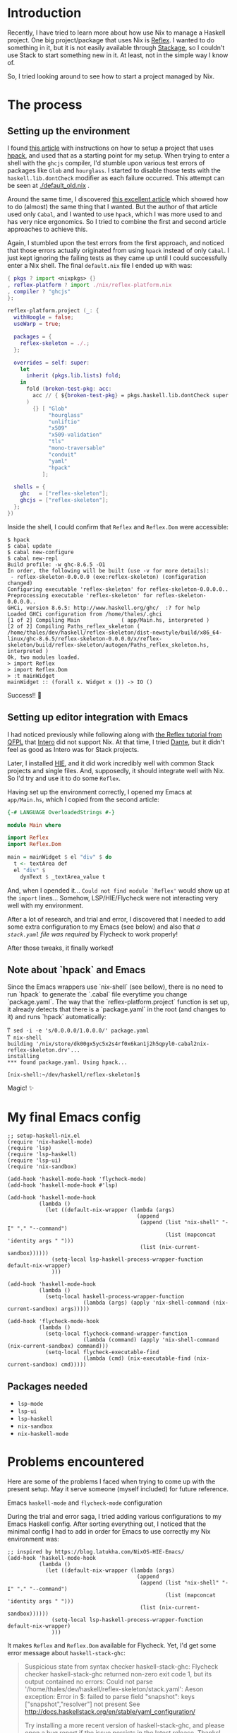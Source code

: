 * Introduction

Recently, I have tried to learn more about how use Nix to manage a Haskell project. One big project/package that uses Nix is [[https://github.com/reflex-frp/reflex-platform][Reflex]]. I wanted to do something in it, but it is not easily available through [[https://www.stackage.org/lts-14.15/hoogle?q=reflex&exact=on][Stackage]], so I couldn't use Stack to start something new in it. At least, not in the simple way I know of.

So, I tried looking around to see how to start a project managed by Nix.

* The process

** Setting up the environment

I found [[https://wizzup.github.io/posts/nix-haskell-cabal/][this article]] with instructions on how to setup a project that uses [[https://github.com/sol/hpack][hpack]], and used that as a starting point for my setup. When trying to enter a shell with the =ghcjs= compiler, I'd stumble upon various test errors of packages like ~Glob~ and ~hourglass~. I started to disable those tests with the ~haskell.lib.dontCheck~ modifier as each failure occurred. This attempt can be seen at [[./default_old.nix]] .

Around the same time, I discovered [[https://vaibhavsagar.com/blog/2019/10/29/getting-along-with-javascript/][this excellent article]] which showed how to do (almost) the same thing that I wanted. But the author of that article used only ~Cabal~, and I wanted to use ~hpack~, which I was more used to and has very nice ergonomics. So I tried to combine the first and second article approaches to achieve this.

Again, I stumbled upon the test errors from the first approach, and noticed that those errors actually originated from using ~hpack~ instead of only ~Cabal~. I just kept ignoring the failing tests as they came up until I could successfully enter a Nix shell. The final =default.nix= file I ended up with was:

#+BEGIN_SRC nix
{ pkgs ? import <nixpkgs> {}
, reflex-platform ? import ./nix/reflex-platform.nix
, compiler ? "ghcjs"
}:

reflex-platform.project (_: {
  withHoogle = false;
  useWarp = true;

  packages = {
    reflex-skeleton = ./.;
  };

  overrides = self: super:
    let
      inherit (pkgs.lib.lists) fold;
    in
      fold (broken-test-pkg: acc:
        acc // { ${broken-test-pkg} = pkgs.haskell.lib.dontCheck super.${broken-test-pkg}; }
      )
        {} [ "Glob"
             "hourglass"
             "unliftio"
             "x509"
             "x509-validation"
             "tls"
             "mono-traversable"
             "conduit"
             "yaml"
             "hpack"
           ];

  shells = {
    ghc   = ["reflex-skeleton"];
    ghcjs = ["reflex-skeleton"];
  };
})
#+END_SRC

Inside the shell, I could confirm that ~Reflex~ and ~Reflex.Dom~ were accessible:

#+BEGIN_SRC shell
$ hpack
$ cabal update
$ cabal new-configure
$ cabal new-repl
Build profile: -w ghc-8.6.5 -O1
In order, the following will be built (use -v for more details):
 - reflex-skeleton-0.0.0.0 (exe:reflex-skeleton) (configuration changed)
Configuring executable 'reflex-skeleton' for reflex-skeleton-0.0.0.0..
Preprocessing executable 'reflex-skeleton' for reflex-skeleton-0.0.0.0..
GHCi, version 8.6.5: http://www.haskell.org/ghc/  :? for help
Loaded GHCi configuration from /home/thales/.ghci
[1 of 2] Compiling Main             ( app/Main.hs, interpreted )
[2 of 2] Compiling Paths_reflex_skeleton ( /home/thales/dev/haskell/reflex-skeleton/dist-newstyle/build/x86_64-linux/ghc-8.6.5/reflex-skeleton-0.0.0.0/x/reflex-skeleton/build/reflex-skeleton/autogen/Paths_reflex_skeleton.hs, interpreted )
Ok, two modules loaded.
> import Reflex
> import Reflex.Dom
> :t mainWidget
mainWidget :: (forall x. Widget x ()) -> IO ()
#+END_SRC

Success!! 🍻

** Setting up editor integration with Emacs

I had noticed previously while following along with [[https://qfpl.io/projects/reflex/][the Reflex tutorial from QFPL]] that [[https://github.com/chrisdone/intero/][Intero]] did not support Nix. At that time, I tried [[https://github.com/jyp/dante][Dante]], but it didn't feel as good as Intero was for Stack projects.

Later, I installed [[https://github.com/haskell/haskell-ide-engine][HIE]], and it did work incredibly well with common Stack projects and single files. And, supposedly, it should integrate well with Nix. So I'd try and use it to do some ~Reflex~.

Having set up the environment correctly, I opened my Emacs at =app/Main.hs=, which I copied from the second article:

#+BEGIN_SRC haskell
{-# LANGUAGE OverloadedStrings #-}

module Main where

import Reflex
import Reflex.Dom

main = mainWidget $ el "div" $ do
  t <- textArea def
  el "div" $
    dynText $ _textArea_value t
#+END_SRC

And, when I opended it... =Could not find module `Reflex'= would show up at the ~import~ lines... Somehow, LSP/HIE/Flycheck were not interacting very well with my environment.

After a lot of research, and trial and error, I discovered that I needed to add some extra configuration to my Emacs (see below) and also that /a =stack.yaml= file was required/ by Flycheck to work properly!

After those tweaks, it finally worked!

[[./success.png]]

** Note about `hpack` and Emacs

Since the Emacs wrappers use `nix-shell` (see bellow), there is no need to run `hpack` to generate the `.cabal` file everytime you change `package.yaml`. The way that the `reflex-platform.project` function is set up, it already detects that there is a `package.yaml` in the root (and changes to it) and runs `hpack` automatically:

#+BEGIN_SRC shell
ͳ sed -i -e 's/0.0.0.0/1.0.0.0/' package.yaml
ͳ nix-shell
building '/nix/store/dk00gx5yc5x2s4rf0x6kan1j2h5qpyl0-cabal2nix-reflex-skeleton.drv'...
installing
*** found package.yaml. Using hpack...

[nix-shell:~/dev/haskell/reflex-skeleton]$
#+END_SRC

Magic! ✨

* My final Emacs config

#+BEGIN_SRC elisp
;; setup-haskell-nix.el
(require 'nix-haskell-mode)
(require 'lsp)
(require 'lsp-haskell)
(require 'lsp-ui)
(require 'nix-sandbox)

(add-hook 'haskell-mode-hook 'flycheck-mode)
(add-hook 'haskell-mode-hook #'lsp)

(add-hook 'haskell-mode-hook
          (lambda ()
            (let ((default-nix-wrapper (lambda (args)
                                         (append
                                          (append (list "nix-shell" "-I" "." "--command")
                                                  (list (mapconcat 'identity args " ")))
                                          (list (nix-current-sandbox))))))
              (setq-local lsp-haskell-process-wrapper-function default-nix-wrapper)
              )))

(add-hook 'haskell-mode-hook
          (lambda ()
            (setq-local haskell-process-wrapper-function
                        (lambda (args) (apply 'nix-shell-command (nix-current-sandbox) args)))))

(add-hook 'flycheck-mode-hook
          (lambda ()
            (setq-local flycheck-command-wrapper-function
                        (lambda (command) (apply 'nix-shell-command (nix-current-sandbox) command)))
            (setq-local flycheck-executable-find
                        (lambda (cmd) (nix-executable-find (nix-current-sandbox) cmd)))))
#+END_SRC

** Packages needed

- ~lsp-mode~
- ~lsp-ui~
- ~lsp-haskell~
- ~nix-sandbox~
- ~nix-haskell-mode~

* Problems encountered

Here are some of the problems I faced when trying to come up with the present setup. May it serve someone (myself included) for future reference.

**** Emacs ~haskell-mode~ and ~flycheck-mode~ configuration

During the trial and error saga, I tried adding various configurations to my Emacs Haskell config. After sorting everything out, I noticed that the minimal config I had to add in order for Emacs to use correctly my Nix environment was:

#+BEGIN_SRC elisp
;; inspired by https://blog.latukha.com/NixOS-HIE-Emacs/
(add-hook 'haskell-mode-hook
          (lambda ()
            (let ((default-nix-wrapper (lambda (args)
                                         (append
                                          (append (list "nix-shell" "-I" "." "--command")
                                                  (list (mapconcat 'identity args " ")))
                                          (list (nix-current-sandbox))))))
              (setq-local lsp-haskell-process-wrapper-function default-nix-wrapper)
              )))
#+END_SRC

It makes ~Reflex~ and ~Reflex.Dom~ available for Flycheck. Yet, I'd get some error message about ~haskell-stack-ghc~:

#+BEGIN_QUOTE
Suspicious state from syntax checker haskell-stack-ghc: Flycheck checker haskell-stack-ghc returned non-zero exit code 1, but its output contained no errors: Could not parse '/home/thales/dev/haskell/reflex-skeleton/stack.yaml':
Aeson exception:
Error in $: failed to parse field "snapshot": keys ["snapshot","resolver"] not present
See http://docs.haskellstack.org/en/stable/yaml_configuration/

Try installing a more recent version of haskell-stack-ghc, and please open a bug report if the issue persists in the latest release.  Thanks!
#+END_QUOTE

If I'm using Nix to manage the whole environment, should I need to declare a resolver? 🤔

I tried adding:

#+BEGIN_SRC elisp
;; inspired from https://github.com/travisbhartwell/nix-emacs#flycheck
(add-hook 'haskell-mode-hook
          (lambda ()
            (setq-local haskell-process-wrapper-function
                        (lambda (args) (apply 'nix-shell-command (nix-current-sandbox) args)))))

(add-hook 'flycheck-mode-hook
          (lambda ()
            (setq-local flycheck-command-wrapper-function
                        (lambda (command) (apply 'nix-shell-command (nix-current-sandbox) command)))
            (setq-local flycheck-executable-find
                        (lambda (cmd) (nix-executable-find (nix-current-sandbox) cmd)))))
#+END_SRC

But the error still persists. It does not prevent me from developing, though.

**** ~cabal-helper-wrapper~ problems

At some point, whenever I tried to open =app/Main.hs=, LSP would report that HIE started successfully, but afterwards crash with something like:

#+BEGIN_QUOTE
readCreateProcess: /nix/store/jq8x50rkl3cm7cqkj1zsk6kfbb692iwv-cabal-helper-0.9.0.0/bin/cabal-helper-wrapper "--with-ghc=ghc" "--with-ghc-pkg=ghc-pkg" "--with-cabal=cabal" "v1-style" "/home/thales/dev/haskell/reflex-skeleton" "/home/thales/dev/haskell/reflex-skeleton/dist-newstyle/build/x86_64-linux/ghc-8.6.5/reflex-skeleton-0.0.0.0" "package-db-stack" "flags" "compiler-version" "ghc-merged-pkg-options" "config-flags" "non-default-config-flags" "ghc-src-options" "ghc-pkg-options" "ghc-lang-options" "ghc-options" "source-dirs" "entrypoints" "needs-build-output" (exit 1): failed
#+END_QUOTE

When executing this manually, I got some error saying that a file =.../reflex-skeleton-0.0.0.0/setup-config= (or something like that).

I found this [[https://github.com/haskell/haskell-ide-engine/issues/1407#issuecomment-541208367][issue]] that linked to [[https://github.com/haskell/haskell-ide-engine/issues/1015#issuecomment-450539928][this other issue]] that gave me a hint.

#+BEGIN_SRC shell
for x in $(find dist-newstyle -name setup-config | grep '/opt/setup-config$' | sed 's|/opt/setup-config$||g'); do
  ( cd $x
    ln -fs opt/setup-config setup-config
  )
done
#+END_SRC

I ran:

#+BEGIN_SRC shell
$ find dist-newstyle -name setup-config
dist-newstyle/build/x86_64-linux/ghc-8.6.5/reflex-skeleton-0.0.0.0/x/reflex-skeleton/setup-config
#+END_SRC

What was this =x= in =reflex-skeleton-0.0.0.0/x/reflex-skeleton/=? I was fooling around with ~nix repl~ trying to understand things better, and at one point I assigned something to a variable ~x~, and I guess it had the side effect of building something wrong. Simply removing the directories =dist-newstyle= and =dist= and trying to start Emacs again resolved this problem for me.

**** =Could not find module `Reflex'= problems with Emacs / Flycheck

After fixing the ~cabal-helper-wrapper~ problems, I still got stumped with the following error that occurred at the ~import Reflex~ and ~import Reflex.Dom~ lines:

#+BEGIN_QUOTE
Could not find module `Reflex'
Use -v to see a list of the files searched for.

Could not find module `Reflex.Dom'
Use -v to see a list of the files searched for.
#+END_QUOTE

Then I tried ~M-x flycheck-verify-setup~ in Emacs:

#+BEGIN_QUOTE
Syntax checkers for buffer Main.hs in haskell-mode:

First checker to run:

  haskell-stack-ghc
    - may enable:    yes
    - executable:    Found at /home/thales/.local/bin/stack
    - next checkers: haskell-hlint

Checkers that may run as part of the first checker's chain:

  haskell-hlint
    - may enable:         yes
    - executable:         Found at /nix/store/c6mrw1iw24gdwvir1mi6ba4wid5ai8j3-ghc-8.6.5-with-packages/bin/hlint
    - configuration file: Not found

Checkers that could run if selected:

  haskell-ghc  select
    - may enable:    yes
    - executable:    Found at /nix/store/c6mrw1iw24gdwvir1mi6ba4wid5ai8j3-ghc-8.6.5-with-packages/bin/ghc
    - next checkers: haskell-hlint


The following syntax checkers are not registered:

  - ats2
  - lsp-ui

Try adding these syntax checkers to `flycheck-checkers'.  Flycheck
Mode is enabled.  Use C-u C-c ! x to enable disabled checkers.

--------------------

Flycheck version: 32snapshot (package: 20191108.2129)
Emacs version:    26.3
System:           x86_64-pc-linux-gnu
Window system:    x
#+END_QUOTE

Notice the first checker:

#+BEGIN_QUOTE
  haskell-stack-ghc
    - may enable:    yes
    - executable:    Found at /home/thales/.local/bin/stack
    - next checkers: haskell-hlint
#+END_QUOTE

It seemed to me that Flycheck was depending on Stack for package resolution somehow. At that time, I did not have a =stack.yaml= file in my project.

So, I added one with the contents:

#+BEGIN_SRC yaml
nix:
  enable: true
  shell-file: shell.nix
#+END_SRC

Restarted Emacs, opened =app/Main.hs= and boom! ~Reflex~ and ~Reflex.Dom~ where found! 🍺
